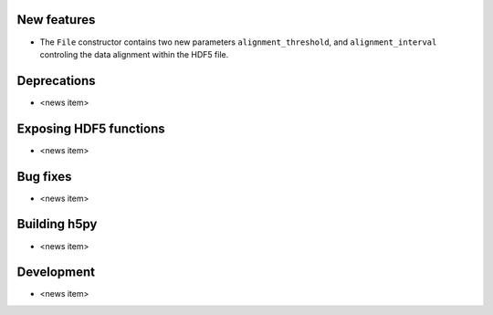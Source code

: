 New features
------------

* The ``File`` constructor contains two new parameters ``alignment_threshold``,
  and ``alignment_interval`` controling the data alignment within the HDF5
  file.

Deprecations
------------

* <news item>

Exposing HDF5 functions
-----------------------

* <news item>

Bug fixes
---------

* <news item>

Building h5py
-------------

* <news item>

Development
-----------

* <news item>
